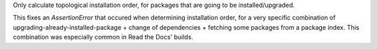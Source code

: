 Only calculate topological installation order, for packages that are going to be installed/upgraded.

This fixes an `AssertionError` that occured when determining installation order, for a very specific combination of upgrading-already-installed-package + change of dependencies + fetching some packages from a package index. This combination was especially common in Read the Docs' builds.
